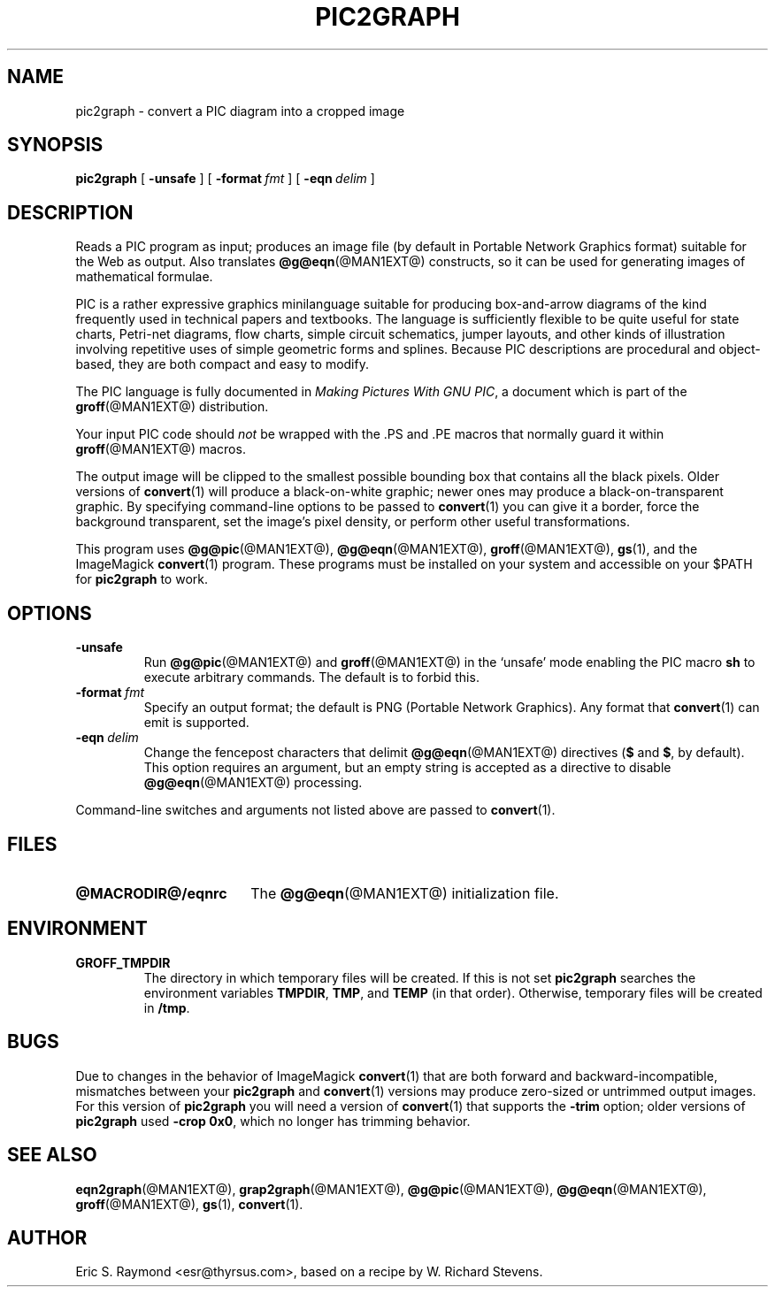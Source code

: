.\" $Id: pic2graph.man,v 1.7 2008/09/29 21:55:15 wl Exp $
.\" This documentation is released to the public domain.
.TH PIC2GRAPH @MAN1EXT@ "@MDATE@" "Groff Version @VERSION@"
.IX pic2graph
.SH NAME
pic2graph \- convert a PIC diagram into a cropped image
.
.
.SH SYNOPSIS
.B pic2graph
[
.B \-unsafe
]
[
.BI \-format\  fmt
]
[
.BI \-eqn\  delim
]
.
.
.SH DESCRIPTION
Reads a PIC program as input; produces an image file (by default in
Portable Network Graphics format) suitable for the Web as output.
Also translates
.BR @g@eqn (@MAN1EXT@)
constructs, so it can be used for generating images of mathematical
formulae.
.P
PIC is a rather expressive graphics minilanguage suitable for
producing box-and-arrow diagrams of the kind frequently used in
technical papers and textbooks.
The language is sufficiently flexible to be quite useful for state
charts, Petri-net diagrams, flow charts, simple circuit schematics,
jumper layouts, and other kinds of illustration involving repetitive
uses of simple geometric forms and splines.
Because PIC descriptions are procedural and object-based, they are
both compact and easy to modify.
.P
The PIC language is fully documented in
.IR "Making Pictures With GNU PIC" ,
a document which is part of the
.BR groff (@MAN1EXT@)
distribution.
.P
Your input PIC code should
.I not
be wrapped with the \&.PS and \&.PE macros that normally guard it within
.BR groff (@MAN1EXT@) 
macros.
.P
The output image will be clipped to the smallest possible bounding box
that contains all the black pixels.
Older versions of
.BR \%convert (1)
will produce a black-on-white graphic; newer ones may produce a
black-on-transparent graphic.
By specifying command-line options to be passed to 
.BR \%convert (1)
you can give it a border, force the background transparent, set the
image's pixel density, or perform other useful transformations.
.P
This program uses 
.BR @g@pic (@MAN1EXT@),
.BR @g@eqn (@MAN1EXT@),
.BR groff (@MAN1EXT@),
.BR gs (1),
and the ImageMagick
.BR \%convert (1)
program.
These programs must be installed on your system and accessible on your
$PATH for
.B pic2graph
to work.
.
.
.SH OPTIONS
.TP
.B \-unsafe
Run 
.BR @g@pic (@MAN1EXT@)
and
.BR groff (@MAN1EXT@)
in the `unsafe' mode enabling the PIC macro
.B sh
to execute arbitrary commands.
The default is to forbid this.
.TP
.BI \-format\  fmt
Specify an output format; the default is PNG (Portable Network Graphics).
Any format that
.BR \%convert (1)
can emit is supported.
.TP
.BI \-eqn\  delim
Change the fencepost characters that delimit 
.BR @g@eqn (@MAN1EXT@)
directives
.RB ( $
and
.BR $ ,
by default).
This option requires an argument, but an empty string is
accepted as a directive to disable
.BR @g@eqn (@MAN1EXT@)
processing.
.PP
Command-line switches and arguments not listed above are passed to
.BR \%convert (1).
.
.
.SH FILES
.TP \w'\fB@MACRODIR@/eqnrc'u+2n
.B @MACRODIR@/eqnrc
The 
.BR @g@eqn (@MAN1EXT@)
initialization file.
.
.
.SH ENVIRONMENT
.TP
.B GROFF_TMPDIR
The directory in which temporary files will be created.
If this is not set
.B pic2graph
searches the environment variables
.BR \%TMPDIR ,
.BR TMP ,
and
.B TEMP
(in that order).
Otherwise, temporary files will be created in
.BR /tmp .
.
.
.SH BUGS
Due to changes in the behavior of ImageMagick
.BR \%convert (1)
that are both forward and backward-incompatible,
mismatches between your
.B pic2graph
and 
.BR \%convert (1)
versions may produce zero-sized or untrimmed output images.
For this version of 
.B pic2graph
you will need a version of
.BR \%convert (1)
that supports the
.B \-trim
option; older versions of 
.B pic2graph
used
.BR \-crop\~0x0 ,
which no longer has trimming behavior.
.
.
.SH "SEE ALSO"
.BR eqn2graph (@MAN1EXT@),
.BR grap2graph (@MAN1EXT@),
.BR @g@pic (@MAN1EXT@),
.BR @g@eqn (@MAN1EXT@),
.BR groff (@MAN1EXT@),
.BR gs (1),
.BR \%convert (1).
.
.
.SH AUTHOR
Eric S. Raymond <esr@thyrsus.com>, based on a recipe by W. Richard Stevens.
.
.\" Local Variables:
.\" mode: nroff
.\" End:
